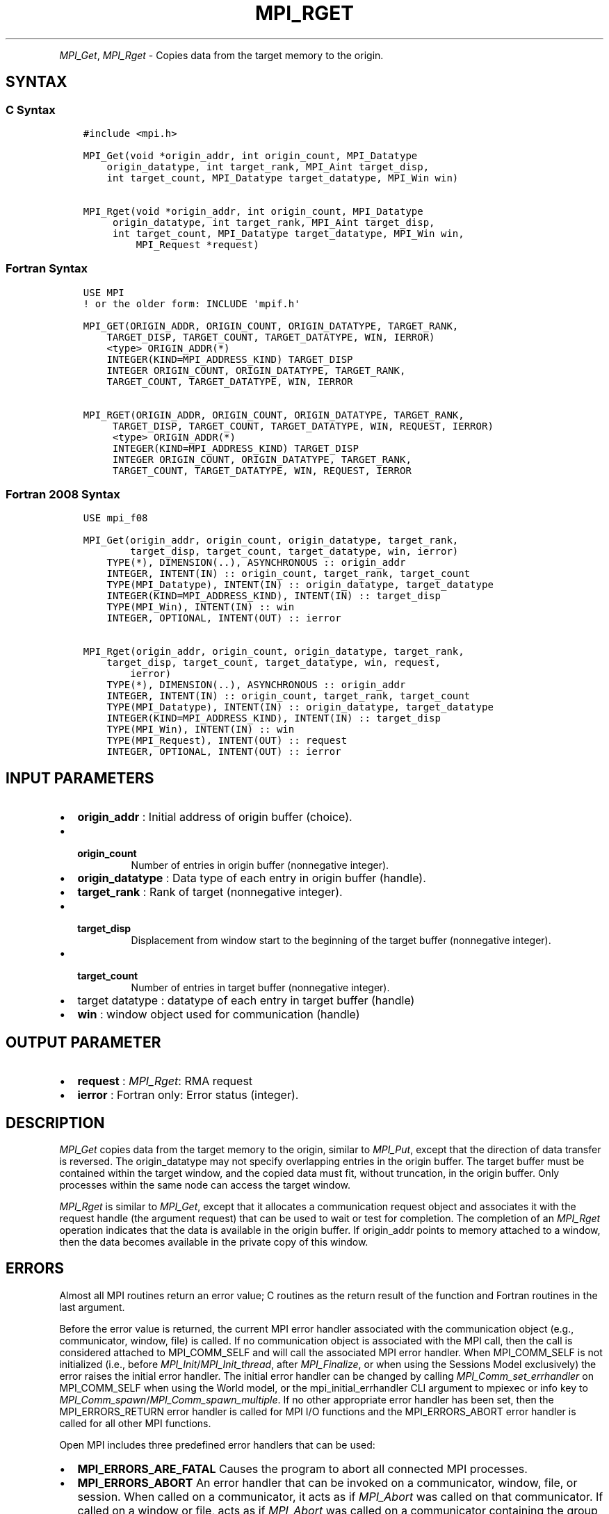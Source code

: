 .\" Man page generated from reStructuredText.
.
.TH "MPI_RGET" "3" "Dec 20, 2023" "" "Open MPI"
.
.nr rst2man-indent-level 0
.
.de1 rstReportMargin
\\$1 \\n[an-margin]
level \\n[rst2man-indent-level]
level margin: \\n[rst2man-indent\\n[rst2man-indent-level]]
-
\\n[rst2man-indent0]
\\n[rst2man-indent1]
\\n[rst2man-indent2]
..
.de1 INDENT
.\" .rstReportMargin pre:
. RS \\$1
. nr rst2man-indent\\n[rst2man-indent-level] \\n[an-margin]
. nr rst2man-indent-level +1
.\" .rstReportMargin post:
..
.de UNINDENT
. RE
.\" indent \\n[an-margin]
.\" old: \\n[rst2man-indent\\n[rst2man-indent-level]]
.nr rst2man-indent-level -1
.\" new: \\n[rst2man-indent\\n[rst2man-indent-level]]
.in \\n[rst2man-indent\\n[rst2man-indent-level]]u
..
.INDENT 0.0
.INDENT 3.5
.UNINDENT
.UNINDENT
.sp
\fI\%MPI_Get\fP, \fI\%MPI_Rget\fP \- Copies data from the target memory to the origin.
.SH SYNTAX
.SS C Syntax
.INDENT 0.0
.INDENT 3.5
.sp
.nf
.ft C
#include <mpi.h>

MPI_Get(void *origin_addr, int origin_count, MPI_Datatype
    origin_datatype, int target_rank, MPI_Aint target_disp,
    int target_count, MPI_Datatype target_datatype, MPI_Win win)

MPI_Rget(void *origin_addr, int origin_count, MPI_Datatype
     origin_datatype, int target_rank, MPI_Aint target_disp,
     int target_count, MPI_Datatype target_datatype, MPI_Win win,
         MPI_Request *request)
.ft P
.fi
.UNINDENT
.UNINDENT
.SS Fortran Syntax
.INDENT 0.0
.INDENT 3.5
.sp
.nf
.ft C
USE MPI
! or the older form: INCLUDE \(aqmpif.h\(aq

MPI_GET(ORIGIN_ADDR, ORIGIN_COUNT, ORIGIN_DATATYPE, TARGET_RANK,
    TARGET_DISP, TARGET_COUNT, TARGET_DATATYPE, WIN, IERROR)
    <type> ORIGIN_ADDR(*)
    INTEGER(KIND=MPI_ADDRESS_KIND) TARGET_DISP
    INTEGER ORIGIN_COUNT, ORIGIN_DATATYPE, TARGET_RANK,
    TARGET_COUNT, TARGET_DATATYPE, WIN, IERROR

MPI_RGET(ORIGIN_ADDR, ORIGIN_COUNT, ORIGIN_DATATYPE, TARGET_RANK,
     TARGET_DISP, TARGET_COUNT, TARGET_DATATYPE, WIN, REQUEST, IERROR)
     <type> ORIGIN_ADDR(*)
     INTEGER(KIND=MPI_ADDRESS_KIND) TARGET_DISP
     INTEGER ORIGIN_COUNT, ORIGIN_DATATYPE, TARGET_RANK,
     TARGET_COUNT, TARGET_DATATYPE, WIN, REQUEST, IERROR
.ft P
.fi
.UNINDENT
.UNINDENT
.SS Fortran 2008 Syntax
.INDENT 0.0
.INDENT 3.5
.sp
.nf
.ft C
USE mpi_f08

MPI_Get(origin_addr, origin_count, origin_datatype, target_rank,
        target_disp, target_count, target_datatype, win, ierror)
    TYPE(*), DIMENSION(..), ASYNCHRONOUS :: origin_addr
    INTEGER, INTENT(IN) :: origin_count, target_rank, target_count
    TYPE(MPI_Datatype), INTENT(IN) :: origin_datatype, target_datatype
    INTEGER(KIND=MPI_ADDRESS_KIND), INTENT(IN) :: target_disp
    TYPE(MPI_Win), INTENT(IN) :: win
    INTEGER, OPTIONAL, INTENT(OUT) :: ierror

MPI_Rget(origin_addr, origin_count, origin_datatype, target_rank,
    target_disp, target_count, target_datatype, win, request,
        ierror)
    TYPE(*), DIMENSION(..), ASYNCHRONOUS :: origin_addr
    INTEGER, INTENT(IN) :: origin_count, target_rank, target_count
    TYPE(MPI_Datatype), INTENT(IN) :: origin_datatype, target_datatype
    INTEGER(KIND=MPI_ADDRESS_KIND), INTENT(IN) :: target_disp
    TYPE(MPI_Win), INTENT(IN) :: win
    TYPE(MPI_Request), INTENT(OUT) :: request
    INTEGER, OPTIONAL, INTENT(OUT) :: ierror
.ft P
.fi
.UNINDENT
.UNINDENT
.SH INPUT PARAMETERS
.INDENT 0.0
.IP \(bu 2
\fBorigin_addr\fP : Initial address of origin buffer (choice).
.IP \(bu 2
.INDENT 2.0
.TP
.B \fBorigin_count\fP
Number of entries in origin buffer (nonnegative
integer).
.UNINDENT
.IP \(bu 2
\fBorigin_datatype\fP : Data type of each entry in origin buffer (handle).
.IP \(bu 2
\fBtarget_rank\fP : Rank of target (nonnegative integer).
.IP \(bu 2
.INDENT 2.0
.TP
.B \fBtarget_disp\fP
Displacement from window start to the beginning of the
target buffer (nonnegative integer).
.UNINDENT
.IP \(bu 2
.INDENT 2.0
.TP
.B \fBtarget_count\fP
Number of entries in target buffer (nonnegative
integer).
.UNINDENT
.IP \(bu 2
target datatype : datatype of each entry in target buffer (handle)
.IP \(bu 2
\fBwin\fP : window object used for communication (handle)
.UNINDENT
.SH OUTPUT PARAMETER
.INDENT 0.0
.IP \(bu 2
\fBrequest\fP : \fI\%MPI_Rget\fP: RMA request
.IP \(bu 2
\fBierror\fP : Fortran only: Error status (integer).
.UNINDENT
.SH DESCRIPTION
.sp
\fI\%MPI_Get\fP copies data from the target memory to the origin, similar to
\fI\%MPI_Put\fP, except that the direction of data transfer is reversed. The
origin_datatype may not specify overlapping entries in the origin
buffer. The target buffer must be contained within the target window,
and the copied data must fit, without truncation, in the origin buffer.
Only processes within the same node can access the target window.
.sp
\fI\%MPI_Rget\fP is similar to \fI\%MPI_Get\fP, except that it allocates a communication
request object and associates it with the request handle (the argument
request) that can be used to wait or test for completion. The completion
of an \fI\%MPI_Rget\fP operation indicates that the data is available in the
origin buffer. If origin_addr points to memory attached to a window,
then the data becomes available in the private copy of this window.
.SH ERRORS
.sp
Almost all MPI routines return an error value; C routines as the return result
of the function and Fortran routines in the last argument.
.sp
Before the error value is returned, the current MPI error handler associated
with the communication object (e.g., communicator, window, file) is called.
If no communication object is associated with the MPI call, then the call is
considered attached to MPI_COMM_SELF and will call the associated MPI error
handler. When MPI_COMM_SELF is not initialized (i.e., before
\fI\%MPI_Init\fP/\fI\%MPI_Init_thread\fP, after \fI\%MPI_Finalize\fP, or when using the Sessions
Model exclusively) the error raises the initial error handler. The initial
error handler can be changed by calling \fI\%MPI_Comm_set_errhandler\fP on
MPI_COMM_SELF when using the World model, or the mpi_initial_errhandler CLI
argument to mpiexec or info key to \fI\%MPI_Comm_spawn\fP/\fI\%MPI_Comm_spawn_multiple\fP\&.
If no other appropriate error handler has been set, then the MPI_ERRORS_RETURN
error handler is called for MPI I/O functions and the MPI_ERRORS_ABORT error
handler is called for all other MPI functions.
.sp
Open MPI includes three predefined error handlers that can be used:
.INDENT 0.0
.IP \(bu 2
\fBMPI_ERRORS_ARE_FATAL\fP
Causes the program to abort all connected MPI processes.
.IP \(bu 2
\fBMPI_ERRORS_ABORT\fP
An error handler that can be invoked on a communicator,
window, file, or session. When called on a communicator, it
acts as if \fI\%MPI_Abort\fP was called on that communicator. If
called on a window or file, acts as if \fI\%MPI_Abort\fP was called
on a communicator containing the group of processes in the
corresponding window or file. If called on a session,
aborts only the local process.
.IP \(bu 2
\fBMPI_ERRORS_RETURN\fP
Returns an error code to the application.
.UNINDENT
.sp
MPI applications can also implement their own error handlers by calling:
.INDENT 0.0
.IP \(bu 2
\fI\%MPI_Comm_create_errhandler\fP then \fI\%MPI_Comm_set_errhandler\fP
.IP \(bu 2
\fI\%MPI_File_create_errhandler\fP then \fI\%MPI_File_set_errhandler\fP
.IP \(bu 2
\fI\%MPI_Session_create_errhandler\fP then \fI\%MPI_Session_set_errhandler\fP or at \fI\%MPI_Session_init\fP
.IP \(bu 2
\fI\%MPI_Win_create_errhandler\fP then \fI\%MPI_Win_set_errhandler\fP
.UNINDENT
.sp
Note that MPI does not guarantee that an MPI program can continue past
an error.
.sp
See the \fI\%MPI man page\fP for a full list of \fI\%MPI error codes\fP\&.
.sp
See the Error Handling section of the MPI\-3.1 standard for
more information.
.sp
\fBSEE ALSO:\fP
.INDENT 0.0
.INDENT 3.5
\fI\%MPI_Put\fP
.UNINDENT
.UNINDENT
.SH COPYRIGHT
2003-2023, The Open MPI Community
.\" Generated by docutils manpage writer.
.
